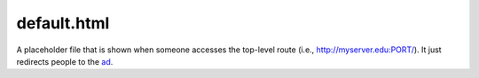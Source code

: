 default.html
===============

A placeholder file that is shown
when someone accesses the top-level
route (i.e., http://myserver.edu:PORT/).
It just redirects people to the `ad <ad_html.html>`__.